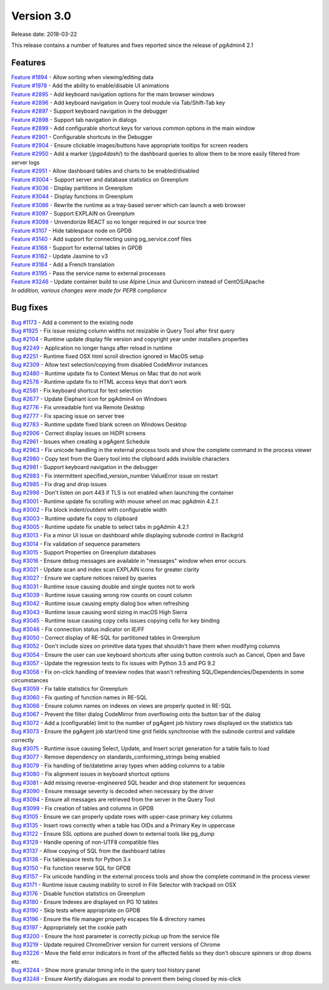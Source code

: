 ***********
Version 3.0
***********

Release date: 2018-03-22

This release contains a number of features and fixes reported since the release of pgAdmin4 2.1


Features
********

| `Feature #1894 <https://redmine.postgresql.org/issues/1894>`_ - Allow sorting when viewing/editing data
| `Feature #1978 <https://redmine.postgresql.org/issues/1978>`_ - Add the ability to enable/disable UI animations
| `Feature #2895 <https://redmine.postgresql.org/issues/2895>`_ - Add keyboard navigation options for the main browser windows
| `Feature #2896 <https://redmine.postgresql.org/issues/2896>`_ - Add keyboard navigation in Query tool module via Tab/Shift-Tab key
| `Feature #2897 <https://redmine.postgresql.org/issues/2897>`_ - Support keyboard navigation in the debugger
| `Feature #2898 <https://redmine.postgresql.org/issues/2898>`_ - Support tab navigation in dialogs
| `Feature #2899 <https://redmine.postgresql.org/issues/2899>`_ - Add configurable shortcut keys for various common options in the main window
| `Feature #2901 <https://redmine.postgresql.org/issues/2901>`_ - Configurable shortcuts in the Debugger
| `Feature #2904 <https://redmine.postgresql.org/issues/2904>`_ - Ensure clickable images/buttons have appropriate tooltips for screen readers
| `Feature #2950 <https://redmine.postgresql.org/issues/2950>`_ - Add a marker (/*pga4dash*/) to the dashboard queries to allow them to be more easily filtered from server logs
| `Feature #2951 <https://redmine.postgresql.org/issues/2951>`_ - Allow dashboard tables and charts to be enabled/disabled
| `Feature #3004 <https://redmine.postgresql.org/issues/3004>`_ - Support server and database statistics on Greenplum
| `Feature #3036 <https://redmine.postgresql.org/issues/3036>`_ - Display partitions in Greenplum
| `Feature #3044 <https://redmine.postgresql.org/issues/3044>`_ - Display functions in Greenplum
| `Feature #3086 <https://redmine.postgresql.org/issues/3086>`_ - Rewrite the runtime as a tray-based server which can launch a web browser
| `Feature #3097 <https://redmine.postgresql.org/issues/3097>`_ - Support EXPLAIN on Greenplum
| `Feature #3098 <https://redmine.postgresql.org/issues/3098>`_ - Unvendorize REACT so no longer required in our source tree
| `Feature #3107 <https://redmine.postgresql.org/issues/3107>`_ - Hide tablespace node on GPDB
| `Feature #3140 <https://redmine.postgresql.org/issues/3140>`_ - Add support for connecting using pg_service.conf files
| `Feature #3168 <https://redmine.postgresql.org/issues/3168>`_ - Support for external tables in GPDB
| `Feature #3182 <https://redmine.postgresql.org/issues/3182>`_ - Update Jasmine to v3
| `Feature #3184 <https://redmine.postgresql.org/issues/3184>`_ - Add a French translation
| `Feature #3195 <https://redmine.postgresql.org/issues/3195>`_ - Pass the service name to external processes
| `Feature #3246 <https://redmine.postgresql.org/issues/3246>`_ - Update container build to use Alpine Linux and Gunicorn instead of CentOS/Apache

| `In addition, various changes were made for PEP8 compliance`



Bug fixes
*********

| `Bug #1173 <https://redmine.postgresql.org/issues/1173>`_ - Add a comment to the existing node
| `Bug #1925 <https://redmine.postgresql.org/issues/1925>`_ - Fix issue resizing column widths not resizable in Query Tool after first query
| `Bug #2104 <https://redmine.postgresql.org/issues/2104>`_ - Runtime update display file version and copyright year under installers properties
| `Bug #2249 <https://redmine.postgresql.org/issues/2249>`_ - Application no longer hangs after reload in runtime
| `Bug #2251 <https://redmine.postgresql.org/issues/2251>`_ - Runtime fixed OSX html scroll direction ignored in MacOS setup
| `Bug #2309 <https://redmine.postgresql.org/issues/2309>`_ - Allow text selection/copying from disabled CodeMirror instances
| `Bug #2480 <https://redmine.postgresql.org/issues/2480>`_ - Runtime update fix to Context Menus on Mac that do not work
| `Bug #2578 <https://redmine.postgresql.org/issues/2578>`_ - Runtime update fix to HTML access keys that don't work
| `Bug #2581 <https://redmine.postgresql.org/issues/2581>`_ - Fix keyboard shortcut for text selection
| `Bug #2677 <https://redmine.postgresql.org/issues/2677>`_ - Update Elephant icon for pgAdmin4 on Windows
| `Bug #2776 <https://redmine.postgresql.org/issues/2776>`_ - Fix unreadable font via Remote Desktop
| `Bug #2777 <https://redmine.postgresql.org/issues/2777>`_ - Fix spacing issue on server tree
| `Bug #2783 <https://redmine.postgresql.org/issues/2783>`_ - Runtime update fixed blank screen on Windows Desktop
| `Bug #2906 <https://redmine.postgresql.org/issues/2906>`_ - Correct display issues on HiDPI screens
| `Bug #2961 <https://redmine.postgresql.org/issues/2961>`_ - Issues when creating a pgAgent Schedule
| `Bug #2963 <https://redmine.postgresql.org/issues/2963>`_ - Fix unicode handling in the external process tools and show the complete command in the process viewer
| `Bug #2980 <https://redmine.postgresql.org/issues/2980>`_ - Copy text from the Query tool into the clipboard adds invisible characters
| `Bug #2981 <https://redmine.postgresql.org/issues/2981>`_ - Support keyboard navigation in the debugger
| `Bug #2983 <https://redmine.postgresql.org/issues/2983>`_ - Fix intermittent specified_version_number ValueError issue on restart
| `Bug #2985 <https://redmine.postgresql.org/issues/2985>`_ - Fix drag and drop issues
| `Bug #2998 <https://redmine.postgresql.org/issues/2998>`_ - Don't listen on port 443 if TLS is not enabled when launching the container
| `Bug #3001 <https://redmine.postgresql.org/issues/3001>`_ - Runtime update fix scrolling with mouse wheel on mac pgAdmin 4.2.1
| `Bug #3002 <https://redmine.postgresql.org/issues/3002>`_ - Fix block indent/outdent with configurable width
| `Bug #3003 <https://redmine.postgresql.org/issues/3003>`_ - Runtime update fix copy to clipboard
| `Bug #3005 <https://redmine.postgresql.org/issues/3005>`_ - Runtime update fix unable to select tabs in pgAdmin 4.2.1
| `Bug #3013 <https://redmine.postgresql.org/issues/3013>`_ - Fix a minor UI issue on dashboard while displaying subnode control in Backgrid
| `Bug #3014 <https://redmine.postgresql.org/issues/3014>`_ - Fix validation of sequence parameters
| `Bug #3015 <https://redmine.postgresql.org/issues/3015>`_ - Support Properties on Greenplum databases
| `Bug #3016 <https://redmine.postgresql.org/issues/3016>`_ - Ensure debug messages are available in "messages" window when error occurs
| `Bug #3021 <https://redmine.postgresql.org/issues/3021>`_ - Update scan and index scan EXPLAIN icons for greater clarity
| `Bug #3027 <https://redmine.postgresql.org/issues/3027>`_ - Ensure we capture notices raised by queries
| `Bug #3031 <https://redmine.postgresql.org/issues/3031>`_ - Runtime issue causing double and single quotes not to work
| `Bug #3039 <https://redmine.postgresql.org/issues/3039>`_ - Runtime issue causing wrong row counts on count column
| `Bug #3042 <https://redmine.postgresql.org/issues/3042>`_ - Runtime issue causing empty dialog box when refreshing
| `Bug #3043 <https://redmine.postgresql.org/issues/3043>`_ - Runtime issue causing word sizing in macOS High Sierra
| `Bug #3045 <https://redmine.postgresql.org/issues/3045>`_ - Runtime issue causing copy cells issues copying cells for key binding
| `Bug #3046 <https://redmine.postgresql.org/issues/3046>`_ - Fix connection status indicator on IE/FF
| `Bug #3050 <https://redmine.postgresql.org/issues/3050>`_ - Correct display of RE-SQL for partitioned tables in Greenplum
| `Bug #3052 <https://redmine.postgresql.org/issues/3052>`_ - Don't include sizes on primitive data types that shouldn't have them when modifying columns
| `Bug #3054 <https://redmine.postgresql.org/issues/3054>`_ - Ensure the user can use keyboard shortcuts after using button controls such as Cancel, Open and Save
| `Bug #3057 <https://redmine.postgresql.org/issues/3057>`_ - Update the regression tests to fix issues with Python 3.5 and PG 9.2
| `Bug #3058 <https://redmine.postgresql.org/issues/3058>`_ - Fix on-click handling of treeview nodes that wasn't refreshing SQL/Dependencies/Dependents in some circumstances
| `Bug #3059 <https://redmine.postgresql.org/issues/3059>`_ - Fix table statistics for Greenplum
| `Bug #3060 <https://redmine.postgresql.org/issues/3060>`_ - Fix quoting of function names in RE-SQL
| `Bug #3066 <https://redmine.postgresql.org/issues/3066>`_ - Ensure column names on indexes on views are properly quoted in RE-SQL
| `Bug #3067 <https://redmine.postgresql.org/issues/3067>`_ - Prevent the filter dialog CodeMirror from overflowing onto the button bar of the dialog
| `Bug #3072 <https://redmine.postgresql.org/issues/3072>`_ - Add a (configurable) limit to the number of pgAgent job history rows displayed on the statistics tab
| `Bug #3073 <https://redmine.postgresql.org/issues/3073>`_ - Ensure the pgAgent job start/end time grid fields synchronise with the subnode control and validate correctly
| `Bug #3075 <https://redmine.postgresql.org/issues/3075>`_ - Runtime issue causing Select, Update, and Insert script generation for a table fails to load
| `Bug #3077 <https://redmine.postgresql.org/issues/3077>`_ - Remove dependency on standards_conforming_strings being enabled
| `Bug #3079 <https://redmine.postgresql.org/issues/3079>`_ - Fix handling of tie/datetime array types when adding columns to a table
| `Bug #3080 <https://redmine.postgresql.org/issues/3080>`_ - Fix alignment issues in keyboard shortcut options
| `Bug #3081 <https://redmine.postgresql.org/issues/3081>`_ - Add missing reverse-engineered SQL header and drop statement for sequences
| `Bug #3090 <https://redmine.postgresql.org/issues/3090>`_ - Ensure message severity is decoded when necessary by the driver
| `Bug #3094 <https://redmine.postgresql.org/issues/3094>`_ - Ensure all messages are retrieved from the server in the Query Tool
| `Bug #3099 <https://redmine.postgresql.org/issues/3099>`_ - Fix creation of tables and columns in GPDB
| `Bug #3105 <https://redmine.postgresql.org/issues/3105>`_ - Ensure we can properly update rows with upper-case primary key columns
| `Bug #3135 <https://redmine.postgresql.org/issues/3135>`_ - Insert rows correctly when a table has OIDs and a Primary Key in uppercase
| `Bug #3122 <https://redmine.postgresql.org/issues/3122>`_ - Ensure SSL options are pushed down to external tools like pg_dump
| `Bug #3129 <https://redmine.postgresql.org/issues/3129>`_ - Handle opening of non-UTF8 compatible files
| `Bug #3137 <https://redmine.postgresql.org/issues/3137>`_ - Allow copying of SQL from the dashboard tables
| `Bug #3138 <https://redmine.postgresql.org/issues/3138>`_ - Fix tablespace tests for Python 3.x
| `Bug #3150 <https://redmine.postgresql.org/issues/3150>`_ - Fix function reserve SQL for GPDB
| `Bug #3157 <https://redmine.postgresql.org/issues/3157>`_ - Fix unicode handling in the external process tools and show the complete command in the process viewer
| `Bug #3171 <https://redmine.postgresql.org/issues/3171>`_ - Runtime issue causing inability to scroll in File Selector with trackpad on OSX
| `Bug #3176 <https://redmine.postgresql.org/issues/3176>`_ - Disable function statistics on Greenplum
| `Bug #3180 <https://redmine.postgresql.org/issues/3180>`_ - Ensure Indexes are displayed on PG 10 tables
| `Bug #3190 <https://redmine.postgresql.org/issues/3190>`_ - Skip tests where appropriate on GPDB
| `Bug #3196 <https://redmine.postgresql.org/issues/3196>`_ - Ensure the file manager properly escapes file & directory names
| `Bug #3197 <https://redmine.postgresql.org/issues/3197>`_ - Appropriately set the cookie path
| `Bug #3200 <https://redmine.postgresql.org/issues/3200>`_ - Ensure the host parameter is correctly pickup up from the service file
| `Bug #3219 <https://redmine.postgresql.org/issues/3219>`_ - Update required ChromeDriver version for current versions of Chrome
| `Bug #3226 <https://redmine.postgresql.org/issues/3226>`_ - Move the field error indicators in front of the affected fields so they don't obscure spinners or drop downs etc.
| `Bug #3244 <https://redmine.postgresql.org/issues/3244>`_ - Show more granular timing info in the query tool history panel
| `Bug #3248 <https://redmine.postgresql.org/issues/3248>`_ - Ensure Alertify dialogues are modal to prevent them being closed by mis-click